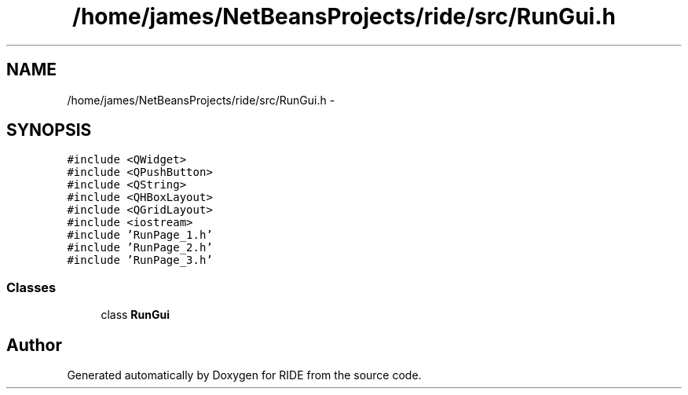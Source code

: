 .TH "/home/james/NetBeansProjects/ride/src/RunGui.h" 3 "Fri Jun 12 2015" "Version 0.0.1" "RIDE" \" -*- nroff -*-
.ad l
.nh
.SH NAME
/home/james/NetBeansProjects/ride/src/RunGui.h \- 
.SH SYNOPSIS
.br
.PP
\fC#include <QWidget>\fP
.br
\fC#include <QPushButton>\fP
.br
\fC#include <QString>\fP
.br
\fC#include <QHBoxLayout>\fP
.br
\fC#include <QGridLayout>\fP
.br
\fC#include <iostream>\fP
.br
\fC#include 'RunPage_1\&.h'\fP
.br
\fC#include 'RunPage_2\&.h'\fP
.br
\fC#include 'RunPage_3\&.h'\fP
.br

.SS "Classes"

.in +1c
.ti -1c
.RI "class \fBRunGui\fP"
.br
.in -1c
.SH "Author"
.PP 
Generated automatically by Doxygen for RIDE from the source code\&.
